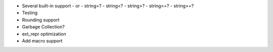 - Several built-in support
  - or
  - string=?
  - string<?
  - string>?
  - string<=?
  - string>=?

- Testing
- Rounding support
- Garbage Collection?
- ext_repr optimization 
- Add macro support
